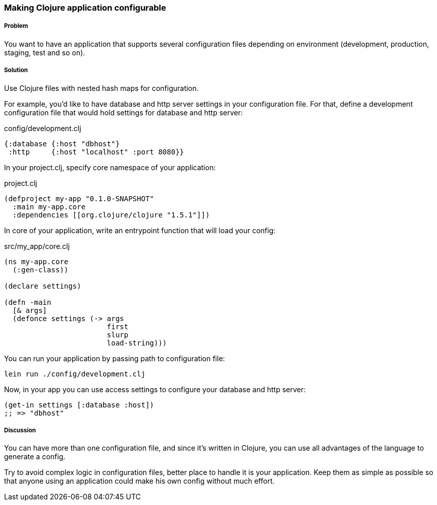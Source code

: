 === Making Clojure application configurable

===== Problem

You want to have an application that supports several configuration files depending on environment (development,
production, staging, test and so on).

===== Solution

Use Clojure files with nested hash maps for configuration.

For example, you'd like to have database and http server settings in your configuration file. For that, define
a development configuration file that would hold settings for database and http server:

.config/development.clj
[source,clojure]
----
{:database {:host "dbhost"}
 :http     {:host "localhost" :port 8080}}
----

In your project.clj, specify core namespace of your application:

.project.clj
[source,clojure]
----
(defproject my-app "0.1.0-SNAPSHOT"
  :main my-app.core
  :dependencies [[org.clojure/clojure "1.5.1"]])
----

In core of your application, write an entrypoint function that will load your config:

.src/my_app/core.clj
[source,clojure]
----
(ns my-app.core
  (:gen-class))

(declare settings)

(defn -main
  [& args]
  (defonce settings (-> args
                        first
                        slurp
                        load-string)))
----

You can run your application by passing path to configuration file:

----
lein run ./config/development.clj
----

Now, in your app you can use access settings to configure your database and http server:

[source,clojure]
----
(get-in settings [:database :host])
;; => "dbhost"
----

===== Discussion

You can have more than one configuration file, and since it's written in Clojure, you can use
all advantages of the language to generate a config.

Try to avoid complex logic in configuration files, better place to handle it is your application.
Keep them as simple as possible so that anyone using an application could make his own config without
much effort.
